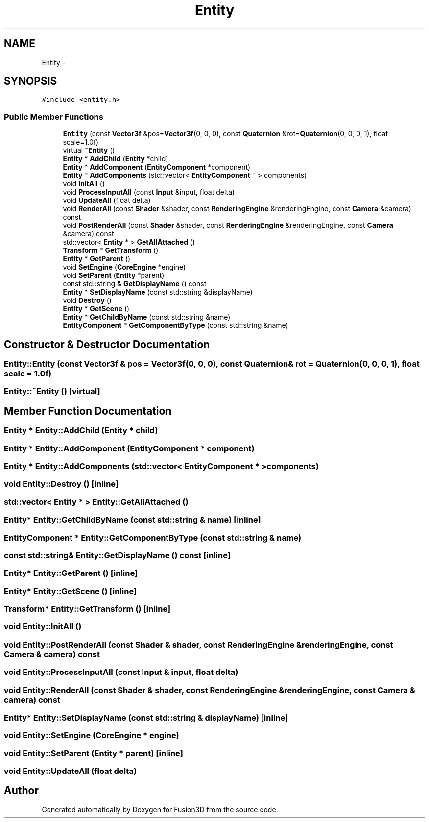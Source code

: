 .TH "Entity" 3 "Tue Nov 24 2015" "Version 0.0.0.1" "Fusion3D" \" -*- nroff -*-
.ad l
.nh
.SH NAME
Entity \- 
.SH SYNOPSIS
.br
.PP
.PP
\fC#include <entity\&.h>\fP
.SS "Public Member Functions"

.in +1c
.ti -1c
.RI "\fBEntity\fP (const \fBVector3f\fP &pos=\fBVector3f\fP(0, 0, 0), const \fBQuaternion\fP &rot=\fBQuaternion\fP(0, 0, 0, 1), float scale=1\&.0f)"
.br
.ti -1c
.RI "virtual \fB~Entity\fP ()"
.br
.ti -1c
.RI "\fBEntity\fP * \fBAddChild\fP (\fBEntity\fP *child)"
.br
.ti -1c
.RI "\fBEntity\fP * \fBAddComponent\fP (\fBEntityComponent\fP *component)"
.br
.ti -1c
.RI "\fBEntity\fP * \fBAddComponents\fP (std::vector< \fBEntityComponent\fP * > components)"
.br
.ti -1c
.RI "void \fBInitAll\fP ()"
.br
.ti -1c
.RI "void \fBProcessInputAll\fP (const \fBInput\fP &input, float delta)"
.br
.ti -1c
.RI "void \fBUpdateAll\fP (float delta)"
.br
.ti -1c
.RI "void \fBRenderAll\fP (const \fBShader\fP &shader, const \fBRenderingEngine\fP &renderingEngine, const \fBCamera\fP &camera) const "
.br
.ti -1c
.RI "void \fBPostRenderAll\fP (const \fBShader\fP &shader, const \fBRenderingEngine\fP &renderingEngine, const \fBCamera\fP &camera) const "
.br
.ti -1c
.RI "std::vector< \fBEntity\fP * > \fBGetAllAttached\fP ()"
.br
.ti -1c
.RI "\fBTransform\fP * \fBGetTransform\fP ()"
.br
.ti -1c
.RI "\fBEntity\fP * \fBGetParent\fP ()"
.br
.ti -1c
.RI "void \fBSetEngine\fP (\fBCoreEngine\fP *engine)"
.br
.ti -1c
.RI "void \fBSetParent\fP (\fBEntity\fP *parent)"
.br
.ti -1c
.RI "const std::string & \fBGetDisplayName\fP () const "
.br
.ti -1c
.RI "\fBEntity\fP * \fBSetDisplayName\fP (const std::string &displayName)"
.br
.ti -1c
.RI "void \fBDestroy\fP ()"
.br
.ti -1c
.RI "\fBEntity\fP * \fBGetScene\fP ()"
.br
.ti -1c
.RI "\fBEntity\fP * \fBGetChildByName\fP (const std::string &name)"
.br
.ti -1c
.RI "\fBEntityComponent\fP * \fBGetComponentByType\fP (const std::string &name)"
.br
.in -1c
.SH "Constructor & Destructor Documentation"
.PP 
.SS "Entity::Entity (const \fBVector3f\fP & pos = \fC\fBVector3f\fP(0, 0, 0)\fP, const \fBQuaternion\fP & rot = \fC\fBQuaternion\fP(0, 0, 0, 1)\fP, float scale = \fC1\&.0f\fP)"

.SS "Entity::~Entity ()\fC [virtual]\fP"

.SH "Member Function Documentation"
.PP 
.SS "\fBEntity\fP * Entity::AddChild (\fBEntity\fP * child)"

.SS "\fBEntity\fP * Entity::AddComponent (\fBEntityComponent\fP * component)"

.SS "\fBEntity\fP * Entity::AddComponents (std::vector< \fBEntityComponent\fP * > components)"

.SS "void Entity::Destroy ()\fC [inline]\fP"

.SS "std::vector< \fBEntity\fP * > Entity::GetAllAttached ()"

.SS "\fBEntity\fP* Entity::GetChildByName (const std::string & name)\fC [inline]\fP"

.SS "\fBEntityComponent\fP * Entity::GetComponentByType (const std::string & name)"

.SS "const std::string& Entity::GetDisplayName () const\fC [inline]\fP"

.SS "\fBEntity\fP* Entity::GetParent ()\fC [inline]\fP"

.SS "\fBEntity\fP* Entity::GetScene ()\fC [inline]\fP"

.SS "\fBTransform\fP* Entity::GetTransform ()\fC [inline]\fP"

.SS "void Entity::InitAll ()"

.SS "void Entity::PostRenderAll (const \fBShader\fP & shader, const \fBRenderingEngine\fP & renderingEngine, const \fBCamera\fP & camera) const"

.SS "void Entity::ProcessInputAll (const \fBInput\fP & input, float delta)"

.SS "void Entity::RenderAll (const \fBShader\fP & shader, const \fBRenderingEngine\fP & renderingEngine, const \fBCamera\fP & camera) const"

.SS "\fBEntity\fP* Entity::SetDisplayName (const std::string & displayName)\fC [inline]\fP"

.SS "void Entity::SetEngine (\fBCoreEngine\fP * engine)"

.SS "void Entity::SetParent (\fBEntity\fP * parent)\fC [inline]\fP"

.SS "void Entity::UpdateAll (float delta)"


.SH "Author"
.PP 
Generated automatically by Doxygen for Fusion3D from the source code\&.
